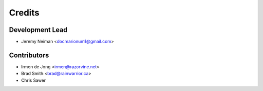 =======
Credits
=======

Development Lead
----------------

* Jeremy Neiman <docmarionum1@gmail.com>

Contributors
------------

* Irmen de Jong <irmen@razorvine.net>
* Brad Smith <brad@rainwarrior.ca>
* Chris Sawer